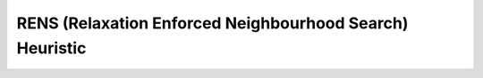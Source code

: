 .. _api_Heuristics_RENS:

RENS (Relaxation Enforced Neighbourhood Search) Heuristic
=========================================================

.. doxygenclass:: idol::Heuristics::RENS
